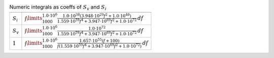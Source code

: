.. csv-table:: Numeric integrals as coeffs of :math:`S_v` and :math:`S_i`
    :header: "", ""
    :widths: auto

    :math:`S_{i}`, ":math:`\int\limits_{1000}^{1.0 \cdot 10^{6}} \frac{1.0 \cdot 10^{38} \left(3.948 \cdot 10^{29} f^{2} + 1.0 \cdot 10^{40}\right)}{1.559 \cdot 10^{59} f^{4} + 3.947 \cdot 10^{69} f^{2} + 1.0 \cdot 10^{72}}\, df`"
    :math:`S_{v}`, ":math:`\int\limits_{1000}^{1.0 \cdot 10^{6}} \frac{1.0 \cdot 10^{72}}{1.559 \cdot 10^{59} f^{4} + 3.947 \cdot 10^{69} f^{2} + 1.0 \cdot 10^{72}}\, df`"
    :math:`1`, ":math:`\int\limits_{1000}^{1.0 \cdot 10^{6}} \frac{1.657 \cdot 10^{55} \left(f + 100\right)}{f \left(1.559 \cdot 10^{59} f^{4} + 3.947 \cdot 10^{69} f^{2} + 1.0 \cdot 10^{72}\right)}\, df`"

